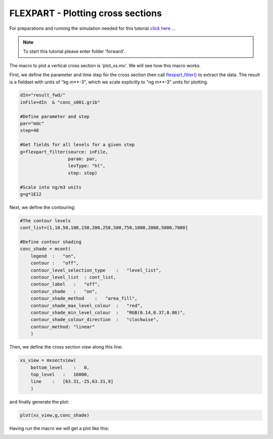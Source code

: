 .. _flexpart_plotting_cross_sections:

FLEXPART - Plotting cross sections
##################################
 
For preparations and running the simulation needed for this tutorial `click here ... <https://confluence.ecmwf.int/display/METV/FLEXPART+-+Forward+simulation>`_

.. note::

  To start this tutorial please enter folder 'forward'.
  
The macro to plot a vertical cross section is 'plot_xs.mv'. We will see how this macro works.

First, we define the parameter and time step for the cross section then call `flexpart_filter() <https://confluence.ecmwf.int/display/METV/flexpart_filter>`_ to extract the data. 
The result is a fieldset with units of "kg m**-3", which we scale explicitly to "ng m**-3" units for plotting.

.. code-block:: python
  
  dIn="result_fwd/"
  inFile=dIn  & "conc_s001.grib"
  
  #Define parameter and step
  par="mdc" 
  step=48
  
  #Get fields for all levels for a given step
  g=flexpart_filter(source: inFile,
                    param: par,
                    levType: "hl", 
                    step: step)
  
  #Scale into ng/m3 units
  g=g*1E12
  
Next, we define the contouring:  
  
.. code-block:: python
  
  #The contour levels
  cont_list=[1,10,50,100,150,200,250,500,750,1000,2000,5000,7000]
  
  #Define contour shading
  conc_shade = mcont(
      legend  :   "on",
      contour :   "off",  
      contour_level_selection_type    :   "level_list",
      contour_level_list  : cont_list,
      contour_label   :   "off",
      contour_shade   :   "on",
      contour_shade_method    :   "area_fill",
      contour_shade_max_level_colour  :   "red",
      contour_shade_min_level_colour  :   "RGB(0.14,0.37,0.86)",
      contour_shade_colour_direction  :   "clockwise",    
      contour_method: "linear"
      )
  
Then, we define the cross section view along this line:

.. image:: /_static/flexpart_plotting_cross_sections/image2017-10-25_14-58-40.png
  
.. code-block:: python
  
  xs_view = mxsectview(
      bottom_level    :   0,
      top_level   :   16000,
      line    :   [63.31,-25,63.31,9]
      )
  
and finally generate the plot:  
  
.. code-block:: python
  
  plot(xs_view,g,conc_shade)
  
Having run the macro we will get a plot like this:

.. image:: /_static/flexpart_plotting_cross_sections/image2017-10-25_10-22-43.png
